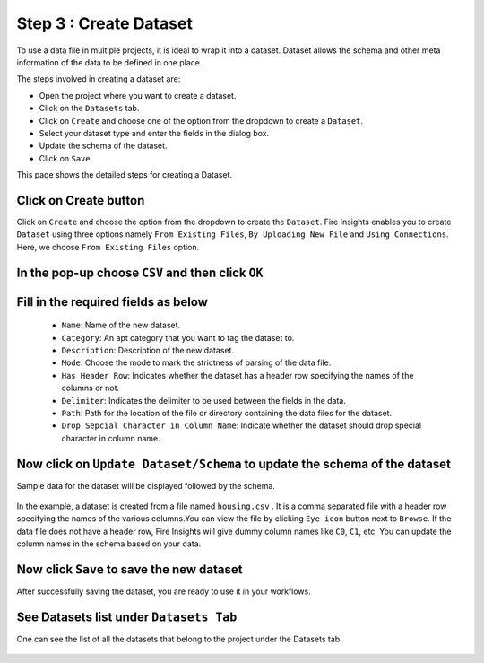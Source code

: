 Step 3 : Create Dataset
---------

To use a data file in multiple projects, it is ideal to wrap it into a dataset. Dataset allows the schema and other meta information of the data to be defined in one place.

The steps involved in creating a dataset are:

* Open the project where you want to create a dataset.
* Click on the ``Datasets`` tab.
* Click on ``Create`` and choose one of the option from the dropdown to create a ``Dataset``.
* Select your dataset type and enter the fields in the dialog box.
* Update the schema of the dataset.
* Click on ``Save``.

This page shows the detailed steps for creating a Dataset.

Click on Create button
=============

Click on ``Create`` and choose the option from the dropdown to create the ``Dataset``. Fire Insights enables you to create ``Dataset`` using three options namely ``From Existing Files``, ``By Uploading New File`` and ``Using Connections``. Here, we choose ``From Existing Files`` option.
 
.. figure:: ../../_assets/tutorials/dataset/Create-Dataset/NewDataset-1.png
 :alt: Dataset
 :width: 75%

In the pop-up choose ``CSV`` and then click ``OK``
===============
 
.. figure:: ../../_assets/tutorials/dataset/Create-Dataset/NewDataset-2.png
 :alt: Dataset
 :width: 75% 

Fill in the required fields as below
===============

  * ``Name``: Name of the new dataset. 
  * ``Category``: An apt category that you want to tag the dataset to.
  * ``Description``: Description of the new dataset.
  * ``Mode``: Choose the mode to mark the strictness of parsing of the data file.
  * ``Has Header Row``: Indicates whether the dataset has a header row specifying the names of the columns or not.
  * ``Delimiter``: Indicates the delimiter to be used between the fields in the data.
  * ``Path``: Path for the location of the file or directory containing the data files for the dataset.
  * ``Drop Sepcial Character in Column Name``: Indicate whether the dataset should drop special character in column name.  
 
Now click on ``Update Dataset/Schema`` to update the schema of the dataset
===========

Sample data for the dataset will be displayed followed by the schema.

.. figure:: ../../_assets/tutorials/dataset/Create-Dataset/NewDataset-3.png
 :alt: Dataset
 :width: 75% 


In the example, a dataset is created from a file named ``housing.csv`` . It is a comma separated file with a header row specifying the names of the various columns.You can view the file by clicking ``Eye icon`` button next to ``Browse``. If the data file does not have a header row, Fire Insights will give dummy column names like ``C0``, ``C1``, etc. You can update the column names in the schema based on your data.
 
.. figure:: ../../_assets/tutorials/dataset/Create-Dataset/NewDataset-4.png
 :alt: Dataset
 :width: 75%
  

Now click ``Save`` to save the new dataset
=======

After successfully saving the dataset, you are ready to use it in your workflows.

See Datasets list under ``Datasets Tab``
======== 
 
One can see the list of all the datasets that belong to the project under the Datasets tab.

.. figure:: ../../_assets/tutorials/dataset/Create-Dataset/NewDataset-5.png
 :alt: Dataset
 :width: 75%







 
 
 
 
 
 
 
 



